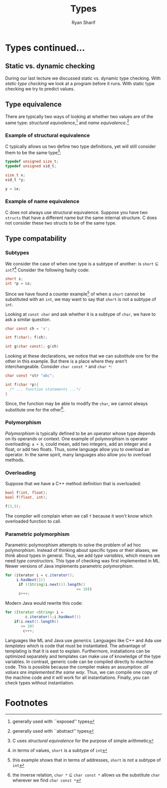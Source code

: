 #+AUTHOR: Ryan Sharif
#+TITLE: Types
#+LATEX_HEADER: \usepackage{amsthm}
#+LATEX_HEADER: \usepackage{mathtools}
#+LATEX_HEADER: \usepackage{tikz}

#+LaTeX_HEADER: \usepackage[T1]{fontenc}
#+LaTeX_HEADER: \usepackage{mathpazo}
#+LaTeX_HEADER: \linespread{1.05}
#+LaTeX_HEADER: \usepackage[scaled]{helvet}
#+LaTeX_HEADER: \usepackage{courier}
#+LATEX_HEADER: \usepackage{listings}
#+LATEX_HEADER: \usetikzlibrary{positioning,calc}
#+LaTeX_CLASS_OPTIONS: [letter,twoside,twocolumn]
#+OPTIONS: toc:nil

* Types continued...

** Static vs. dynamic checking
During our last lecture we discussed static vs. dynamic type checking.
With /static type checking/ we look at a program before it runs. With
static type checking we try to predict values.

** Type equivalence
There are typically two ways of looking at whether two values are of
the same type: /structural equivalence/,[fn:1] and
/name equivalence/.[fn:2]

*** Example of structural equivalence
C typically allows us two define two type definitions, yet will still
consider them to be the same type[fn:3]:
#+BEGIN_SRC c
  typedef unsigned size_t;
  typedef unsigned vid_t;

  size_t x;
  vid_t *y;

  y = &x;
#+END_SRC
*** Example of name equivalence
C does not always use structural equivalence. Suppose you have two
~structs~ that have a different name but the same internal structure.
C does not consider these two structs to be of the same type.

** Type compatability
*** Subtypes
We consider the case of when one type is a subtype of another: 
is ~short~ $\subseteq$ ~int~?[fn:4] Consider the following
faulty code:
#+BEGIN_SRC c
  short s;
  int *p = &s;
#+END_SRC
Since we have found a counter example[fn:5] of when a ~short~ cannot be
substituted with an ~int~, we may want to say that ~short~ is not
a subtype of ~int~.

Looking at ~const char~ and ask whether it is a subtype of ~char~,
we have to ask a similar question.
#+BEGIN_SRC c
  char const ch = 'x';

  int f(char); f(ch);

  int g(char const); g(ch)

#+END_SRC
Looking at these declarations, we notice that we can substitute one for
the other in this example. But there is a place where they aren't
interchangeable. Consider ~char const *~ and ~char *~:
#+BEGIN_SRC c
  char const *str "abc";

  int f(char *p){
    /* ... function statements ...*/
  }
#+END_SRC
Since, the function may be able to modify the ~char~, we cannot always
substitute one for the other[fn:6].
*** Polymorphism
/Polymorphism/ is typically defined to be an operator whose type depends
on its operands or context. One example of polymorphism is operator
overloading: ~a + b~, could mean, add two integers, add an integer and
a float, or add two floats. Thus, some language allow you to overload 
an operator. In the same spirit, many languages also allow you to 
overload methods.
*** Overloading
Suppose that we have a C++ method definition that is overloaded:
#+BEGIN_SRC c
  bool f(int, float);
  bool f(float, int);

  f(3,5);
#+END_SRC

The compiler will complain when we call ~f~ because it won't know
which overloaded function to call.
*** Parametric polymorphism
Parametric  polymorphism  attempts to  solve  the  problem of  ad  hoc
polymorphism.   Instead  of thinking  about  specific  types or  their
aliases,  we  think  about  types  in  general.  Thus,  we  add  /type
variables/,  which means  we need  /type constructors/.  This type  of
checking was first implemented in ML. Newer versions of Java implements
parametric polymorphism.

#+BEGIN_SRC java
  for (iterator i = c.iterator(); 
       i.hasNext(1))
        if ((String)i.next()).length()
                                  <= 10))
        c+++;
#+END_SRC

Modern Java would rewrite this code:
#+BEGIN_SRC java
  for (Iterator <String> i =
           c.iterator();i.hasNext())
      if(i.next().length()
         <= 10)
          c+++;
#+END_SRC

Languages like ML and Java use  /generics/. Languages like C++ and Ada
use /templates/ which is code that must be instantiated. The advantage
of  templating   is  that   it  is   east  to   explain.  Furthermore,
instatiations can be  optimized separately and templates  can make use
of knowledge of  the type variables. In contrast, generic  code can be
compiled  directly  to machine  code.  This  is possible  because  the
compiler makes  an assumption:  /all values  are implemented  the same
way/. Thus, we  can compile one copy  of the machine code  and it will
work  for all  instantiations. Finally,  you can  check types  without
instantiation.

* Footnotes

[fn:1] generally used with ``exposed'' types
[fn:2] generally used with ``abstract'' types
[fn:3] C uses /structural equivalence/ for the purpose of simple arithmetic
[fn:4] in terms of values, ~short~ is a subtype of ~int~
[fn:5] this example shows that in terms of addresses, ~short~ is not a
  subtype of ~int~
[fn:6] the inverse relation, ~char *~ $\subseteq$ ~char const *~ allows
  us the substitute ~char~ wherever we find ~char const *~

